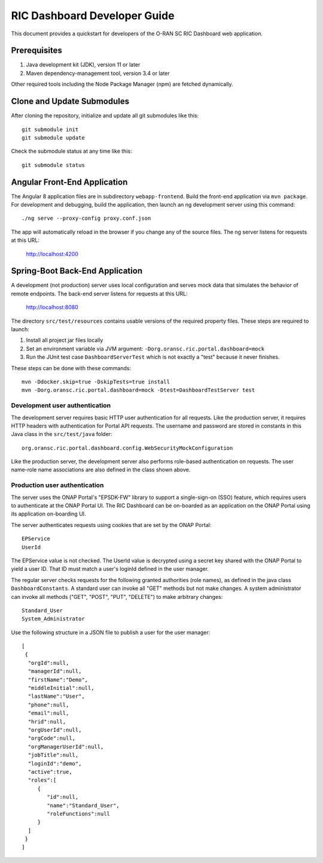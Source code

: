 .. This work is licensed under a Creative Commons Attribution 4.0 International License.
.. SPDX-License-Identifier: CC-BY-4.0
.. Copyright (C) 2019 AT&T Intellectual Property

RIC Dashboard Developer Guide
=============================

This document provides a quickstart for developers of the O-RAN SC RIC Dashboard web
application.

Prerequisites
-------------

1. Java development kit (JDK), version 11 or later
2. Maven dependency-management tool, version 3.4 or later

Other required tools including the Node Package Manager (npm) are fetched dynamically.

Clone and Update Submodules
---------------------------

After cloning the repository, initialize and update all git submodules like this::

    git submodule init
    git submodule update

Check the submodule status at any time like this::

    git submodule status


Angular Front-End Application
-----------------------------

The Angular 8 application files are in subdirectory ``webapp-frontend``.
Build the front-end application via ``mvn package``.  For development and debugging,
build the application, then launch an ng development server using this command::

    ./ng serve --proxy-config proxy.conf.json

The app will automatically reload in the browser if you change any of the source files.
The ng server listens for requests at this URL:

    http://localhost:4200


Spring-Boot Back-End Application
--------------------------------

A development (not production) server uses local configuration and serves mock data
that simulates the behavior of remote endpoints.  The back-end server listens for
requests at this URL:

    http://localhost:8080

The directory ``src/test/resources`` contains usable versions of the required property
files.  These steps are required to launch:

1. Install all project jar files locally
2. Set an environment variable via JVM argument: ``-Dorg.oransc.ric.portal.dashboard=mock``
3. Run the JUnit test case ``DashboardServerTest`` which is not exactly a "test" because it never finishes.

These steps can be done with these commands::

     mvn -Ddocker.skip=true -DskipTests=true install
     mvn -Dorg.oransc.ric.portal.dashboard=mock -Dtest=DashboardTestServer test

Development user authentication
^^^^^^^^^^^^^^^^^^^^^^^^^^^^^^^

The development server requires basic HTTP user authentication for all requests. Like
the production server, it requires HTTP headers with authentication for Portal API
requests.  The username and password are stored in constants in this Java class in
the ``src/test/java`` folder::

    org.oransc.ric.portal.dashboard.config.WebSecurityMockConfiguration

Like the production server, the development server also performs role-based
authentication on requests. The user name-role name associations are also defined
in the class shown above.

Production user authentication
^^^^^^^^^^^^^^^^^^^^^^^^^^^^^^

The server uses the ONAP Portal's "EPSDK-FW" library to support a
single-sign-on (SSO) feature, which requires users to authenticate
at the ONAP Portal UI. The RIC Dashboard can be on-boarded as an
application on the ONAP Portal using its application on-boarding UI.

The server authenticates requests using cookies that are set
by the ONAP Portal::

     EPService
     UserId

The EPService value is not checked.  The UserId value is decrypted
using a secret key shared with the ONAP Portal to yield a user ID.
That ID must match a user's loginId defined in the user manager.

The regular server checks requests for the following granted
authorities (role names), as defined in the java class ``DashboardConstants``.
A standard user can invoke all "GET" methods but not make changes.
A system administrator can invoke all methods ("GET", "POST", "PUT",
"DELETE") to make arbitrary changes::

    Standard_User
    System_Administrator

Use the following structure in a JSON file to publish a user for the
user manager::

    [
     {
      "orgId":null,
      "managerId":null,
      "firstName":"Demo",
      "middleInitial":null,
      "lastName":"User",
      "phone":null,
      "email":null,
      "hrid":null,
      "orgUserId":null,
      "orgCode":null,
      "orgManagerUserId":null,
      "jobTitle":null,
      "loginId":"demo",
      "active":true,
      "roles":[
         {
            "id":null,
            "name":"Standard_User",
            "roleFunctions":null
         }
      ]
     }
    ]

